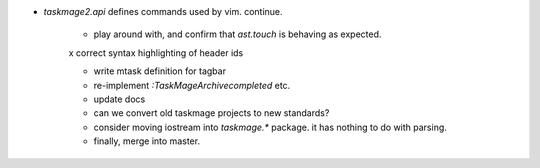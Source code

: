 * `taskmage2.api` defines commands used by vim. continue.

    * play around with, and confirm that `ast.touch` is behaving as expected.

    x correct syntax highlighting of header ids

    * write mtask definition for tagbar

    * re-implement `:TaskMageArchivecompleted` etc.

    * update docs

    * can we convert old taskmage projects to new standards?

    * consider moving iostream into `taskmage.*` package. it has nothing to do with parsing.

    * finally, merge into master.

